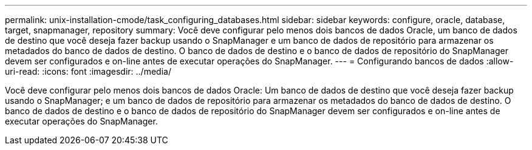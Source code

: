 ---
permalink: unix-installation-cmode/task_configuring_databases.html 
sidebar: sidebar 
keywords: configure, oracle, database, target, snapmanager, repository 
summary: Você deve configurar pelo menos dois bancos de dados Oracle, um banco de dados de destino que você deseja fazer backup usando o SnapManager e um banco de dados de repositório para armazenar os metadados do banco de dados de destino. O banco de dados de destino e o banco de dados de repositório do SnapManager devem ser configurados e on-line antes de executar operações do SnapManager. 
---
= Configurando bancos de dados
:allow-uri-read: 
:icons: font
:imagesdir: ../media/


[role="lead"]
Você deve configurar pelo menos dois bancos de dados Oracle: Um banco de dados de destino que você deseja fazer backup usando o SnapManager; e um banco de dados de repositório para armazenar os metadados do banco de dados de destino. O banco de dados de destino e o banco de dados de repositório do SnapManager devem ser configurados e on-line antes de executar operações do SnapManager.

